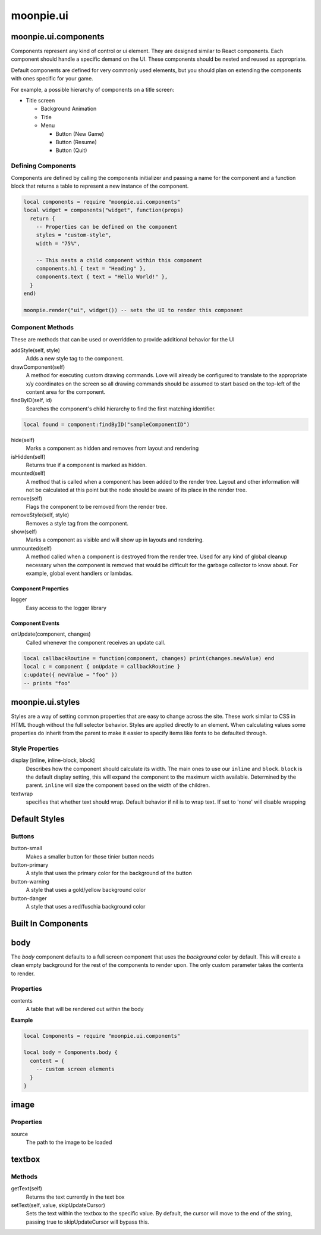 moonpie.ui
==========

moonpie.ui.components
~~~~~~~~~~~~~~~~~~~~~

Components represent any kind of control or ui element. They are designed
similar to React components. Each component should handle a specific demand 
on the UI. These components should be nested and reused as appropriate.

Default components are defined for very commonly used elements, but you
should plan on extending the components with ones specific for your game.

For example, a possible hierarchy of components on a title screen:

* Title screen

  * Background Animation
  * Title
  * Menu

    * Button (New Game)
    * Button (Resume)
    * Button (Quit)

Defining Components
-------------------

Components are defined by calling the components initializer and passing a name
for the component and a function block that returns a table to represent a new
instance of the component.

.. code-block:: lua

  local components = require "moonpie.ui.components"
  local widget = components("widget", function(props)
    return {
      -- Properties can be defined on the component
      styles = "custom-style",
      width = "75%",

      -- This nests a child component within this component
      components.h1 { text = "Heading" },
      components.text { text = "Hello World!" },
    }
  end)

  moonpie.render("ui", widget()) -- sets the UI to render this component


Component Methods
-----------------

These are methods that can be used or overridden to provide additional
behavior for the UI

addStyle(self, style)
  Adds a new style tag to the component.

drawComponent(self)
  A method for executing custom drawing commands. Love will already be configured
  to translate to the appropriate x/y coordinates on the screen so all drawing
  commands should be assumed to start based on the top-left of the content area
  for the component.

findByID(self, id)
  Searches the component's child hierarchy to find the first matching identifier.

.. code-block:: lua

  local found = component:findByID("sampleComponentID")

hide(self)
  Marks a component as hidden and removes from layout and rendering

isHidden(self)
  Returns true if a component is marked as hidden.

mounted(self)
  A method that is called when a component has been added to the render tree. Layout
  and other information will not be calculated at this point but the node should be
  aware of its place in the render tree.

remove(self)
  Flags the component to be removed from the render tree.

removeStyle(self, style)
  Removes a style tag from the component.

show(self)
  Marks a component as visible and will show up in layouts and rendering.

unmounted(self)
  A method called when a component is destroyed from the render tree. Used for any
  kind of global cleanup necessary when the component is removed that would be difficult
  for the garbage collector to know about. For example, global event handlers or lambdas.

Component Properties
^^^^^^^^^^^^^^^^^^^^

logger
  Easy access to the logger library

Component Events
^^^^^^^^^^^^^^^^

onUpdate(component, changes)
  Called whenever the component receives an update call.

.. code-block:: lua

  local callbackRoutine = function(component, changes) print(changes.newValue) end
  local c = component { onUpdate = callbackRoutine }
  c:update({ newValue = "foo" }) 
  -- prints "foo"

moonpie.ui.styles
~~~~~~~~~~~~~~~~~

Styles are a way of setting common properties that are easy to change across the site. These work similar
to CSS in HTML though without the full selector behavior. Styles are applied directly to an element.
When calculating values some properties do inherit from the parent to make it easier to specify items like
fonts to be defaulted through.

Style Properties
----------------

display [inline, inline-block, block]
  Describes how the component should calculate its width. The main ones to use our ``inline`` and ``block``.
  ``block`` is the default display setting, this will expand the component to the maximum width available. Determined
  by the parent. ``inline`` will size the component based on the width of the children.

textwrap
  specifies that whether text should wrap. Default behavior if nil is to wrap text. If set to 'none' will disable wrapping

Default Styles
~~~~~~~~~~~~~~

Buttons
-------

button-small
  Makes a smaller button for those tinier button needs

button-primary
  A style that uses the primary color for the background of the button

button-warning
  A style that uses a gold/yellow background color

button-danger
  A style that uses a red/fuschia background color


Built In Components
~~~~~~~~~~~~~~~~~~~

body
~~~~

The *body* component defaults to a full screen component that uses the *background* color by default. This will
create a clean empty background for the rest of the components to render upon. The only custom parameter takes
the contents to render.

Properties
----------

contents
  A table that will be rendered out within the body

**Example**

.. code-block:: lua

  local Components = require "moonpie.ui.components"

  local body = Components.body {
    content = {
      -- custom screen elements
    }
  }

image
~~~~~

Properties
----------

source
  The path to the image to be loaded


textbox
~~~~~~~

Methods
-------

getText(self)
  Returns the text currently in the text box

setText(self, value, skipUpdateCursor)
  Sets the text within the textbox to the specific value. By default, the cursor will move to the end of the string,
  passing true to skipUpdateCursor will bypass this.

